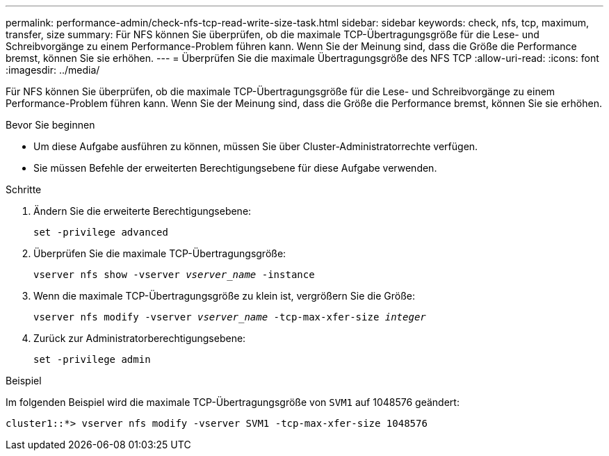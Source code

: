 ---
permalink: performance-admin/check-nfs-tcp-read-write-size-task.html 
sidebar: sidebar 
keywords: check, nfs, tcp, maximum, transfer, size 
summary: Für NFS können Sie überprüfen, ob die maximale TCP-Übertragungsgröße für die Lese- und Schreibvorgänge zu einem Performance-Problem führen kann. Wenn Sie der Meinung sind, dass die Größe die Performance bremst, können Sie sie erhöhen. 
---
= Überprüfen Sie die maximale Übertragungsgröße des NFS TCP
:allow-uri-read: 
:icons: font
:imagesdir: ../media/


[role="lead"]
Für NFS können Sie überprüfen, ob die maximale TCP-Übertragungsgröße für die Lese- und Schreibvorgänge zu einem Performance-Problem führen kann. Wenn Sie der Meinung sind, dass die Größe die Performance bremst, können Sie sie erhöhen.

.Bevor Sie beginnen
* Um diese Aufgabe ausführen zu können, müssen Sie über Cluster-Administratorrechte verfügen.
* Sie müssen Befehle der erweiterten Berechtigungsebene für diese Aufgabe verwenden.


.Schritte
. Ändern Sie die erweiterte Berechtigungsebene:
+
`set -privilege advanced`

. Überprüfen Sie die maximale TCP-Übertragungsgröße:
+
`vserver nfs show -vserver _vserver_name_ -instance`

. Wenn die maximale TCP-Übertragungsgröße zu klein ist, vergrößern Sie die Größe:
+
`vserver nfs modify -vserver _vserver_name_ -tcp-max-xfer-size _integer_`

. Zurück zur Administratorberechtigungsebene:
+
`set -privilege admin`



.Beispiel
Im folgenden Beispiel wird die maximale TCP-Übertragungsgröße von `SVM1` auf 1048576 geändert:

[listing]
----
cluster1::*> vserver nfs modify -vserver SVM1 -tcp-max-xfer-size 1048576
----